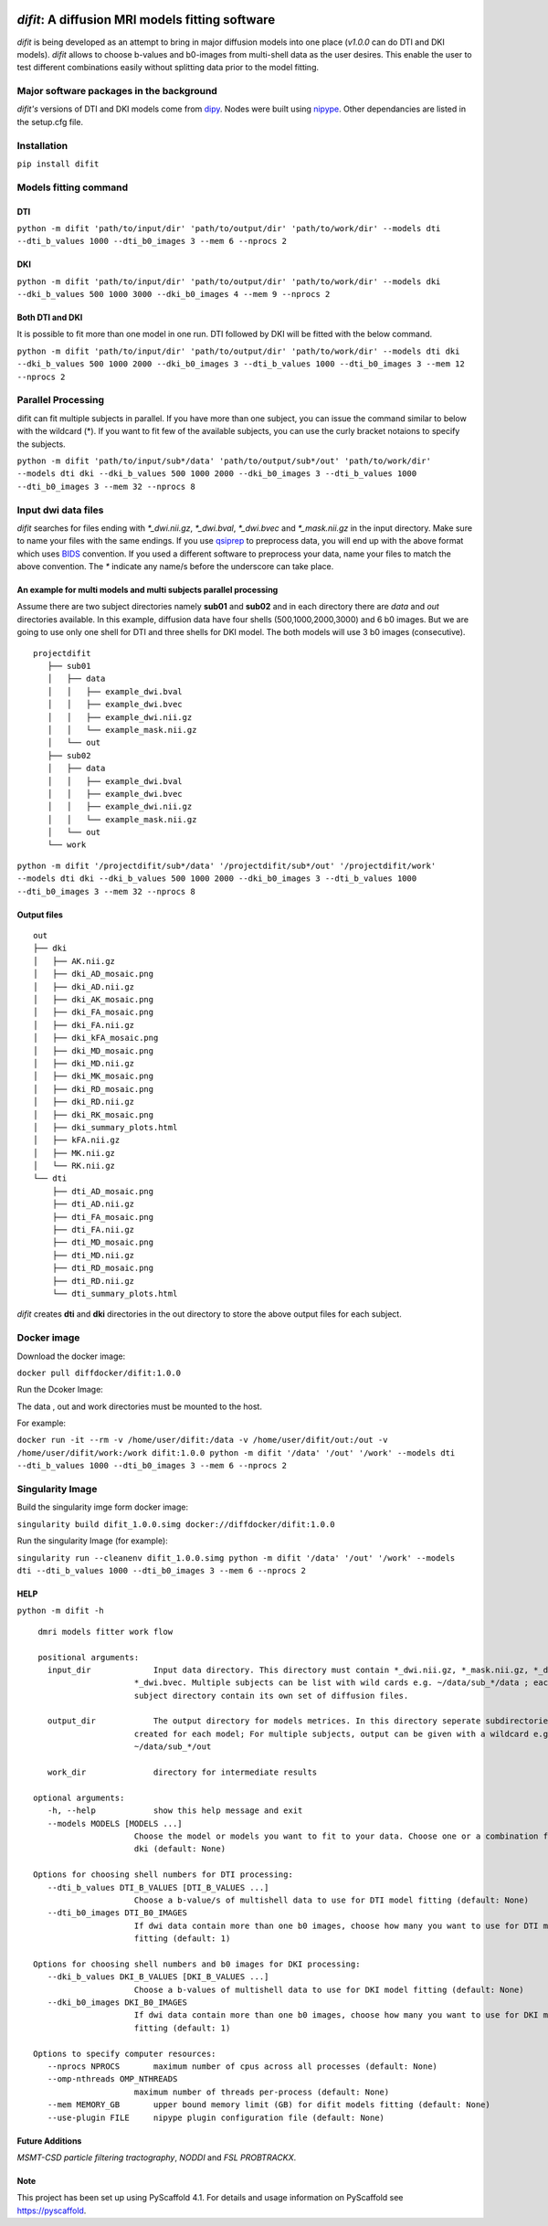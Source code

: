 
.. image:: ../logo.png
    :width: 400
    :align: center
    :alt: ReadTheDocs
    :target: https://difit.readthedocs.io/en/latest/readme.html
*difit*: **A diffusion MRI models fitting software**
====================================================

*difit* is being developed as an attempt to bring in major diffusion models into one place (*v1.0.0* can do DTI and DKI models). *difit* allows to choose b-values and b0-images from multi-shell data as the user desires. This enable the user to test different combinations easily without splitting data prior to the model fitting.

Major software packages in the background
-----------------------------------------
*difit's* versions of DTI and DKI models come from `dipy <https://dipy.org/>`_. Nodes were built using `nipype <https://nipype.readthedocs.io/en/latest/>`_. Other dependancies are listed in the setup.cfg file. 

Installation
------------
``pip install difit``

Models fitting command
-------------------------

DTI
***
``python -m difit 'path/to/input/dir' 'path/to/output/dir' 'path/to/work/dir' --models dti --dti_b_values 1000 --dti_b0_images 3 --mem 6 --nprocs 2``

DKI
***
``python -m difit 'path/to/input/dir' 'path/to/output/dir' 'path/to/work/dir' --models dki --dki_b_values 500 1000 3000 --dki_b0_images 4 --mem 9 --nprocs 2``

Both DTI and DKI
****************
It is possible to fit more than one model in one run. DTI followed by DKI will be fitted with the below command.

``python -m difit 'path/to/input/dir' 'path/to/output/dir' 'path/to/work/dir' --models dti dki --dki_b_values 500 1000 2000 --dki_b0_images 3 --dti_b_values 1000 --dti_b0_images 3 --mem 12 --nprocs 2``


Parallel Processing
---------------------
difit can fit multiple subjects in parallel. If you have more than one subject, you can issue the command similar to below with the wildcard (*). If you want to fit few of the available subjects, you can use the curly bracket notaions to specify the subjects.

``python -m difit 'path/to/input/sub*/data' 'path/to/output/sub*/out' 'path/to/work/dir' --models dti dki --dki_b_values 500 1000 2000 --dki_b0_images 3 --dti_b_values 1000 --dti_b0_images 3 --mem 32 --nprocs 8``

Input dwi data files
---------------------

*difit* searches for files ending with `*_dwi.nii.gz`, `*_dwi.bval`, `*_dwi.bvec` and `*_mask.nii.gz` in the input directory. Make sure to name your files with the same endings. If you use `qsiprep <https://qsiprep.readthedocs.io/en/latest/installation.html>`_ to preprocess data, you will end up with the above format which uses `BIDS <https://bids.neuroimaging.io/>`_  convention. If you used a different software to preprocess your data, name your files to match the above convention. The `*` indicate any name/s before the underscore can take place.


An example for multi models and multi subjects parallel processing
******************************************************************
Assume there are two subject directories namely **sub01** and **sub02** and in each directory there are *data* and *out* directories available. In this example, diffusion data have four shells (500,1000,2000,3000) and 6 b0 images. But we are going to use only one shell for DTI and three shells for DKI model. The both models will use 3 b0 images (consecutive).

::

 projectdifit
    ├── sub01
    │   ├── data
    │   │   ├── example_dwi.bval
    │   │   ├── example_dwi.bvec
    │   │   ├── example_dwi.nii.gz
    │   │   └── example_mask.nii.gz
    │   └── out
    ├── sub02
    │   ├── data
    │   │   ├── example_dwi.bval
    │   │   ├── example_dwi.bvec
    │   │   ├── example_dwi.nii.gz
    │   │   └── example_mask.nii.gz
    │   └── out
    └── work


``python -m difit '/projectdifit/sub*/data' '/projectdifit/sub*/out' '/projectdifit/work' --models dti dki --dki_b_values 500 1000 2000 --dki_b0_images 3 --dti_b_values 1000 --dti_b0_images 3 --mem 32 --nprocs 8``

Output files
************
::

    out
    ├── dki
    │   ├── AK.nii.gz
    │   ├── dki_AD_mosaic.png
    │   ├── dki_AD.nii.gz
    │   ├── dki_AK_mosaic.png
    │   ├── dki_FA_mosaic.png
    │   ├── dki_FA.nii.gz
    │   ├── dki_kFA_mosaic.png
    │   ├── dki_MD_mosaic.png
    │   ├── dki_MD.nii.gz
    │   ├── dki_MK_mosaic.png
    │   ├── dki_RD_mosaic.png
    │   ├── dki_RD.nii.gz
    │   ├── dki_RK_mosaic.png
    │   ├── dki_summary_plots.html
    │   ├── kFA.nii.gz
    │   ├── MK.nii.gz
    │   └── RK.nii.gz
    └── dti
        ├── dti_AD_mosaic.png
        ├── dti_AD.nii.gz
        ├── dti_FA_mosaic.png
        ├── dti_FA.nii.gz
        ├── dti_MD_mosaic.png
        ├── dti_MD.nii.gz
        ├── dti_RD_mosaic.png
        ├── dti_RD.nii.gz
        └── dti_summary_plots.html


*difit* creates **dti** and **dki** directories in the out directory to store the above output files for each subject.

Docker image
-------------
Download the docker image:

``docker pull diffdocker/difit:1.0.0``

Run the Dcoker Image:

The data , out and work directories must be mounted to the host.

For example:

``docker run -it --rm -v /home/user/difit:/data -v /home/user/difit/out:/out -v /home/user/difit/work:/work difit:1.0.0 python -m difit '/data' '/out' '/work' --models dti --dti_b_values 1000 --dti_b0_images 3 --mem 6 --nprocs 2``



Singularity Image
------------------


Build the singularity imge form docker image:

``singularity build difit_1.0.0.simg docker://diffdocker/difit:1.0.0``

Run the singularity Image (for example):

``singularity run --cleanenv difit_1.0.0.simg python -m difit '/data' '/out' '/work' --models dti --dti_b_values 1000 --dti_b0_images 3 --mem 6 --nprocs 2``


HELP
*****
``python -m difit -h``

::

    dmri models fitter work flow

    positional arguments:
      input_dir             Input data directory. This directory must contain *_dwi.nii.gz, *_mask.nii.gz, *_dwi.bval,
                        *_dwi.bvec. Multiple subjects can be list with wild cards e.g. ~/data/sub_*/data ; each
                        subject directory contain its own set of diffusion files.

      output_dir            The output directory for models metrices. In this directory seperate subdirectories will be
                        created for each model; For multiple subjects, output can be given with a wildcard e.g.
                        ~/data/sub_*/out

      work_dir              directory for intermediate results

   optional arguments:
      -h, --help            show this help message and exit
      --models MODELS [MODELS ...]
                        Choose the model or models you want to fit to your data. Choose one or a combination from dti,
                        dki (default: None)

   Options for choosing shell numbers for DTI processing:
      --dti_b_values DTI_B_VALUES [DTI_B_VALUES ...]
                        Choose a b-value/s of multishell data to use for DTI model fitting (default: None)
      --dti_b0_images DTI_B0_IMAGES
                        If dwi data contain more than one b0 images, choose how many you want to use for DTI model
                        fitting (default: 1)

   Options for choosing shell numbers and b0 images for DKI processing:
      --dki_b_values DKI_B_VALUES [DKI_B_VALUES ...]
                        Choose a b-values of multishell data to use for DKI model fitting (default: None)
      --dki_b0_images DKI_B0_IMAGES
                        If dwi data contain more than one b0 images, choose how many you want to use for DKI model
                        fitting (default: 1)

   Options to specify computer resources:
      --nprocs NPROCS       maximum number of cpus across all processes (default: None)
      --omp-nthreads OMP_NTHREADS
                        maximum number of threads per-process (default: None)
      --mem MEMORY_GB       upper bound memory limit (GB) for difit models fitting (default: None)
      --use-plugin FILE     nipype plugin configuration file (default: None)

Future Additions
****************
*MSMT-CSD particle filtering tractography*, *NODDI* and *FSL PROBTRACKX*. 


Note
****

This project has been set up using PyScaffold 4.1. For details and usage
information on PyScaffold see https://pyscaffold.
